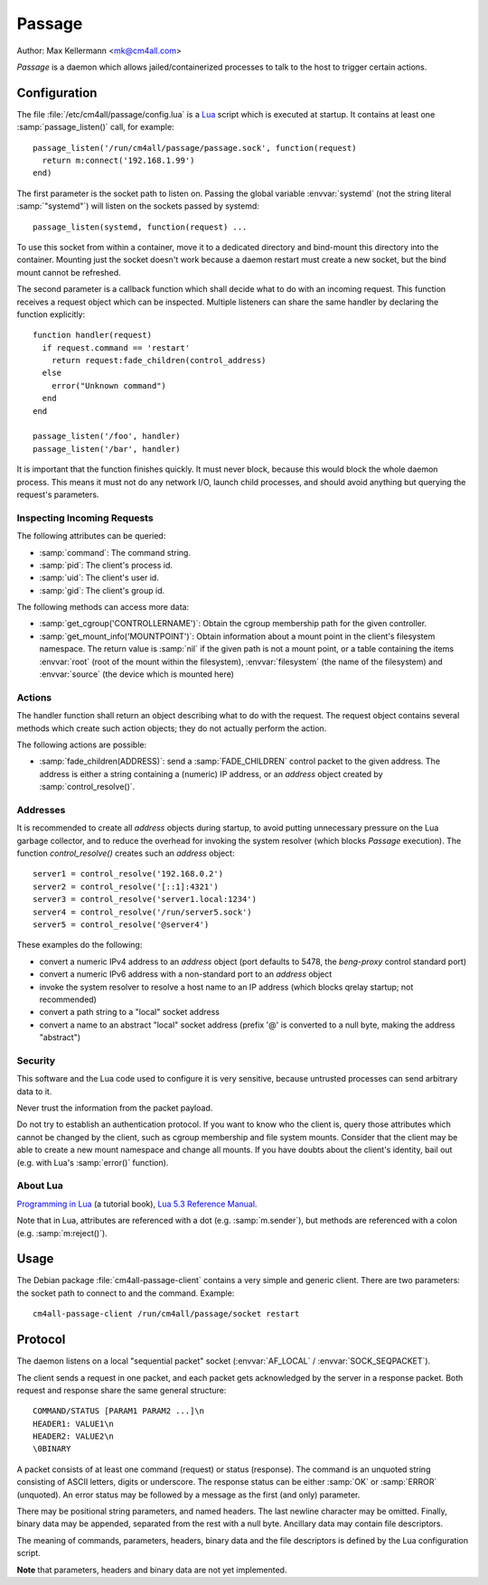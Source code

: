 Passage
=======

Author: Max Kellermann <mk@cm4all.com>

*Passage* is a daemon which allows jailed/containerized processes to
talk to the host to trigger certain actions.


Configuration
-------------

The file :file:`/etc/cm4all/passage/config.lua` is a `Lua
<http://www.lua.org/>`_ script which is executed at startup.  It
contains at least one :samp:`passage_listen()` call, for example::

  passage_listen('/run/cm4all/passage/passage.sock', function(request)
    return m:connect('192.168.1.99')
  end)

The first parameter is the socket path to listen on.  Passing the
global variable :envvar:`systemd` (not the string literal
:samp:`"systemd"`) will listen on the sockets passed by systemd::

  passage_listen(systemd, function(request) ...

To use this socket from within a container, move it to a dedicated
directory and bind-mount this directory into the container.  Mounting
just the socket doesn't work because a daemon restart must create a
new socket, but the bind mount cannot be refreshed.

The second parameter is a callback function which shall decide what to
do with an incoming request.  This function receives a request object
which can be inspected.  Multiple listeners can share the same handler
by declaring the function explicitly::

  function handler(request)
    if request.command == 'restart'
      return request:fade_children(control_address)
    else
      error("Unknown command")
    end
  end

  passage_listen('/foo', handler)
  passage_listen('/bar', handler)

It is important that the function finishes quickly.  It must never
block, because this would block the whole daemon process.  This means
it must not do any network I/O, launch child processes, and should
avoid anything but querying the request's parameters.


Inspecting Incoming Requests
^^^^^^^^^^^^^^^^^^^^^^^^^^^^

The following attributes can be queried:

* :samp:`command`: The command string.

* :samp:`pid`: The client's process id.

* :samp:`uid`: The client's user id.

* :samp:`gid`: The client's group id.

The following methods can access more data:

* :samp:`get_cgroup('CONTROLLERNAME')`: Obtain the cgroup membership
  path for the given controller.

* :samp:`get_mount_info('MOUNTPOINT')`: Obtain information about a
  mount point in the client's filesystem namespace.  The return value
  is :samp:`nil` if the given path is not a mount point, or a table
  containing the items :envvar:`root` (root of the mount within the
  filesystem), :envvar:`filesystem` (the name of the filesystem) and
  :envvar:`source` (the device which is mounted here)


Actions
^^^^^^^

The handler function shall return an object describing what to do with
the request.  The request object contains several methods which create
such action objects; they do not actually perform the action.

The following actions are possible:

* :samp:`fade_children(ADDRESS)`: send a :samp:`FADE_CHILDREN` control
  packet to the given address.  The address is either a string
  containing a (numeric) IP address, or an `address` object created by
  :samp:`control_resolve()`.


Addresses
^^^^^^^^^

It is recommended to create all `address` objects during startup, to
avoid putting unnecessary pressure on the Lua garbage collector, and
to reduce the overhead for invoking the system resolver (which blocks
*Passage* execution).  The function `control_resolve()` creates such an
`address` object::

  server1 = control_resolve('192.168.0.2')
  server2 = control_resolve('[::1]:4321')
  server3 = control_resolve('server1.local:1234')
  server4 = control_resolve('/run/server5.sock')
  server5 = control_resolve('@server4')

These examples do the following:

- convert a numeric IPv4 address to an `address` object (port defaults
  to 5478, the *beng-proxy* control standard port)
- convert a numeric IPv6 address with a non-standard port to an
  `address` object
- invoke the system resolver to resolve a host name to an IP address
  (which blocks qrelay startup; not recommended)
- convert a path string to a "local" socket address
- convert a name to an abstract "local" socket address (prefix '@' is
  converted to a null byte, making the address "abstract")

Security
^^^^^^^^

This software and the Lua code used to configure it is very sensitive,
because untrusted processes can send arbitrary data to it.

Never trust the information from the packet payload.

Do not try to establish an authentication protocol.  If you want to
know who the client is, query those attributes which cannot be changed
by the client, such as cgroup membership and file system mounts.
Consider that the client may be able to create a new mount namespace
and change all mounts.  If you have doubts about the client's
identity, bail out (e.g. with Lua's :samp:`error()` function).


About Lua
^^^^^^^^^

`Programming in Lua <https://www.lua.org/pil/1.html>`_ (a tutorial
book), `Lua 5.3 Reference Manual <https://www.lua.org/manual/5.3/>`_.

Note that in Lua, attributes are referenced with a dot
(e.g. :samp:`m.sender`), but methods are referenced with a colon
(e.g. :samp:`m:reject()`).


Usage
-----

The Debian package :file:`cm4all-passage-client` contains a very
simple and generic client.  There are two parameters: the socket path
to connect to and the command.  Example::

  cm4all-passage-client /run/cm4all/passage/socket restart


Protocol
--------

The daemon listens on a local "sequential packet" socket
(:envvar:`AF_LOCAL` / :envvar:`SOCK_SEQPACKET`).

The client sends a request in one packet, and each packet gets
acknowledged by the server in a response packet.  Both request and
response share the same general structure::

  COMMAND/STATUS [PARAM1 PARAM2 ...]\n
  HEADER1: VALUE1\n
  HEADER2: VALUE2\n
  \0BINARY

A packet consists of at least one command (request) or status
(response).  The command is an unquoted string consisting of ASCII
letters, digits or underscore.  The response status can be either
:samp:`OK` or :samp:`ERROR` (unquoted).  An error status may be
followed by a message as the first (and only) parameter.

There may be positional string parameters, and named headers.  The
last newline character may be omitted.  Finally, binary data may be
appended, separated from the rest with a null byte.  Ancillary data
may contain file descriptors.

The meaning of commands, parameters, headers, binary data and the file
descriptors is defined by the Lua configuration script.

**Note** that parameters, headers and binary data are not yet
implemented.
